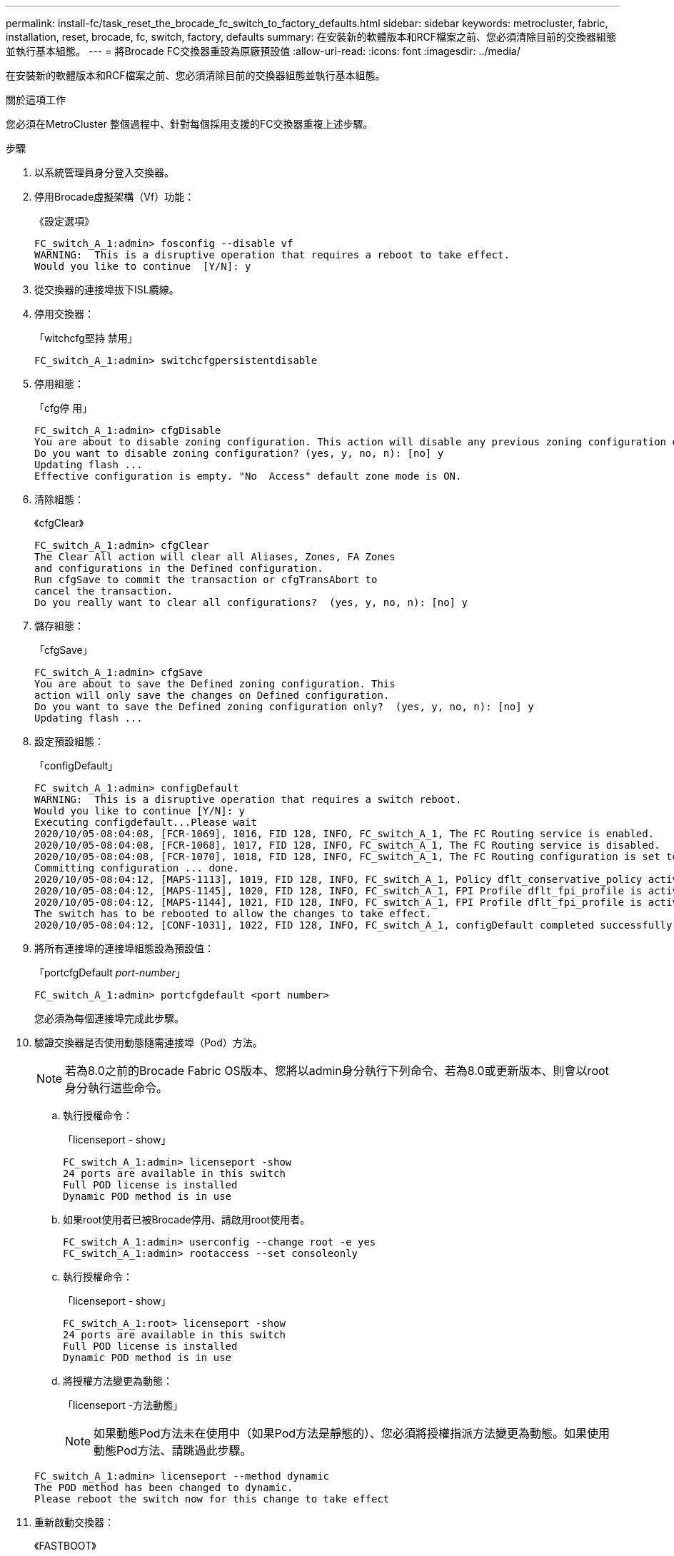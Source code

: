 ---
permalink: install-fc/task_reset_the_brocade_fc_switch_to_factory_defaults.html 
sidebar: sidebar 
keywords: metrocluster, fabric, installation, reset, brocade, fc, switch, factory, defaults 
summary: 在安裝新的軟體版本和RCF檔案之前、您必須清除目前的交換器組態並執行基本組態。 
---
= 將Brocade FC交換器重設為原廠預設值
:allow-uri-read: 
:icons: font
:imagesdir: ../media/


[role="lead"]
在安裝新的軟體版本和RCF檔案之前、您必須清除目前的交換器組態並執行基本組態。

.關於這項工作
您必須在MetroCluster 整個過程中、針對每個採用支援的FC交換器重複上述步驟。

.步驟
. 以系統管理員身分登入交換器。
. 停用Brocade虛擬架構（Vf）功能：
+
《設定選項》

+
[listing]
----
FC_switch_A_1:admin> fosconfig --disable vf
WARNING:  This is a disruptive operation that requires a reboot to take effect.
Would you like to continue  [Y/N]: y
----
. 從交換器的連接埠拔下ISL纜線。
. 停用交換器：
+
「witchcfg堅持 禁用」

+
[listing]
----
FC_switch_A_1:admin> switchcfgpersistentdisable
----
. 停用組態：
+
「cfg停 用」

+
[listing]
----
FC_switch_A_1:admin> cfgDisable
You are about to disable zoning configuration. This action will disable any previous zoning configuration enabled.
Do you want to disable zoning configuration? (yes, y, no, n): [no] y
Updating flash ...
Effective configuration is empty. "No  Access" default zone mode is ON.
----
. 清除組態：
+
《cfgClear》

+
[listing]
----
FC_switch_A_1:admin> cfgClear
The Clear All action will clear all Aliases, Zones, FA Zones
and configurations in the Defined configuration.
Run cfgSave to commit the transaction or cfgTransAbort to
cancel the transaction.
Do you really want to clear all configurations?  (yes, y, no, n): [no] y
----
. 儲存組態：
+
「cfgSave」

+
[listing]
----
FC_switch_A_1:admin> cfgSave
You are about to save the Defined zoning configuration. This
action will only save the changes on Defined configuration.
Do you want to save the Defined zoning configuration only?  (yes, y, no, n): [no] y
Updating flash ...
----
. 設定預設組態：
+
「configDefault」

+
[listing]
----
FC_switch_A_1:admin> configDefault
WARNING:  This is a disruptive operation that requires a switch reboot.
Would you like to continue [Y/N]: y
Executing configdefault...Please wait
2020/10/05-08:04:08, [FCR-1069], 1016, FID 128, INFO, FC_switch_A_1, The FC Routing service is enabled.
2020/10/05-08:04:08, [FCR-1068], 1017, FID 128, INFO, FC_switch_A_1, The FC Routing service is disabled.
2020/10/05-08:04:08, [FCR-1070], 1018, FID 128, INFO, FC_switch_A_1, The FC Routing configuration is set to default.
Committing configuration ... done.
2020/10/05-08:04:12, [MAPS-1113], 1019, FID 128, INFO, FC_switch_A_1, Policy dflt_conservative_policy activated.
2020/10/05-08:04:12, [MAPS-1145], 1020, FID 128, INFO, FC_switch_A_1, FPI Profile dflt_fpi_profile is activated for E-Ports.
2020/10/05-08:04:12, [MAPS-1144], 1021, FID 128, INFO, FC_switch_A_1, FPI Profile dflt_fpi_profile is activated for F-Ports.
The switch has to be rebooted to allow the changes to take effect.
2020/10/05-08:04:12, [CONF-1031], 1022, FID 128, INFO, FC_switch_A_1, configDefault completed successfully for switch.
----
. 將所有連接埠的連接埠組態設為預設值：
+
「portcfgDefault _port-number_」

+
[listing]
----
FC_switch_A_1:admin> portcfgdefault <port number>
----
+
您必須為每個連接埠完成此步驟。

. 驗證交換器是否使用動態隨需連接埠（Pod）方法。
+

NOTE: 若為8.0之前的Brocade Fabric OS版本、您將以admin身分執行下列命令、若為8.0或更新版本、則會以root身分執行這些命令。

+
.. 執行授權命令：
+
「licenseport - show」

+
[listing]
----
FC_switch_A_1:admin> licenseport -show
24 ports are available in this switch
Full POD license is installed
Dynamic POD method is in use
----
.. 如果root使用者已被Brocade停用、請啟用root使用者。
+
[listing]
----
FC_switch_A_1:admin> userconfig --change root -e yes
FC_switch_A_1:admin> rootaccess --set consoleonly
----
.. 執行授權命令：
+
「licenseport - show」

+
[listing]
----
FC_switch_A_1:root> licenseport -show
24 ports are available in this switch
Full POD license is installed
Dynamic POD method is in use
----
.. 將授權方法變更為動態：
+
「licenseport -方法動態」

+

NOTE: 如果動態Pod方法未在使用中（如果Pod方法是靜態的）、您必須將授權指派方法變更為動態。如果使用動態Pod方法、請跳過此步驟。

+
[listing]
----
FC_switch_A_1:admin> licenseport --method dynamic
The POD method has been changed to dynamic.
Please reboot the switch now for this change to take effect
----


. 重新啟動交換器：
+
《FASTBOOT》

+
[listing]
----
FC_switch_A_1:admin> fastboot
Warning: This command would cause the switch to reboot
and result in traffic disruption.
Are you sure you want to reboot the switch [y/n]?y
----
. 確認已實作預設設定：
+
《秀》

. 確認IP位址設定正確：
+
「ipAddrShow」

+
如有需要、您可以使用下列命令來設定IP位址：

+
"ipAddrSet"


